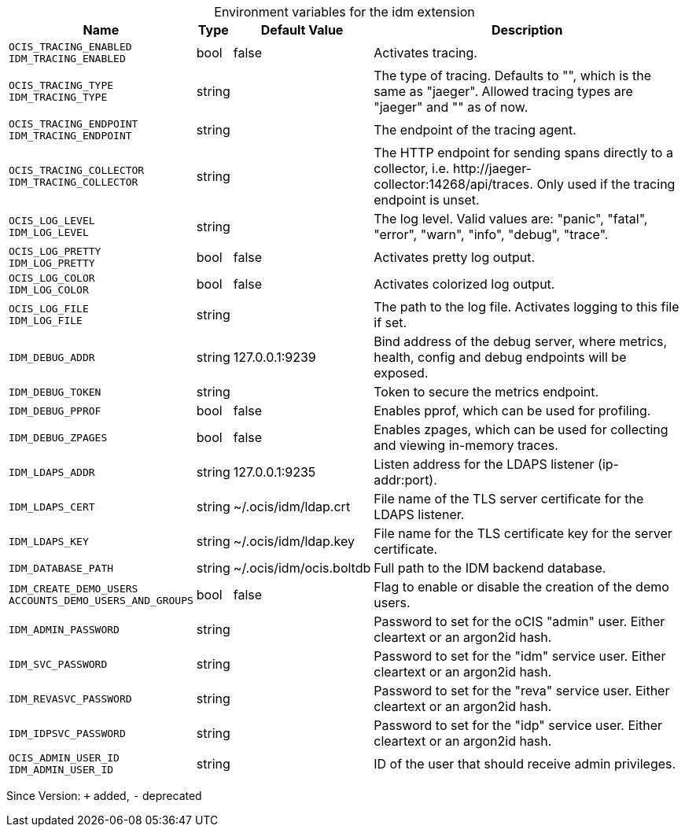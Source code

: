 [caption=]
.Environment variables for the idm extension
[width="100%",cols="~,~,~,~",options="header"]
|===
| Name
| Type
| Default Value
| Description

|`OCIS_TRACING_ENABLED` +
`IDM_TRACING_ENABLED`
a| [subs=-attributes]
+bool+
a| [subs=-attributes]
pass:[false]
a| [subs=-attributes]
Activates tracing.

|`OCIS_TRACING_TYPE` +
`IDM_TRACING_TYPE`
a| [subs=-attributes]
+string+
a| [subs=-attributes]
pass:[]
a| [subs=-attributes]
The type of tracing. Defaults to "", which is the same as "jaeger". Allowed tracing types are "jaeger" and "" as of now.

|`OCIS_TRACING_ENDPOINT` +
`IDM_TRACING_ENDPOINT`
a| [subs=-attributes]
+string+
a| [subs=-attributes]
pass:[]
a| [subs=-attributes]
The endpoint of the tracing agent.

|`OCIS_TRACING_COLLECTOR` +
`IDM_TRACING_COLLECTOR`
a| [subs=-attributes]
+string+
a| [subs=-attributes]
pass:[]
a| [subs=-attributes]
The HTTP endpoint for sending spans directly to a collector, i.e. \http://jaeger-collector:14268/api/traces. Only used if the tracing endpoint is unset.

|`OCIS_LOG_LEVEL` +
`IDM_LOG_LEVEL`
a| [subs=-attributes]
+string+
a| [subs=-attributes]
pass:[]
a| [subs=-attributes]
The log level. Valid values are: "panic", "fatal", "error", "warn", "info", "debug", "trace".

|`OCIS_LOG_PRETTY` +
`IDM_LOG_PRETTY`
a| [subs=-attributes]
+bool+
a| [subs=-attributes]
pass:[false]
a| [subs=-attributes]
Activates pretty log output.

|`OCIS_LOG_COLOR` +
`IDM_LOG_COLOR`
a| [subs=-attributes]
+bool+
a| [subs=-attributes]
pass:[false]
a| [subs=-attributes]
Activates colorized log output.

|`OCIS_LOG_FILE` +
`IDM_LOG_FILE`
a| [subs=-attributes]
+string+
a| [subs=-attributes]
pass:[]
a| [subs=-attributes]
The path to the log file. Activates logging to this file if set.

|`IDM_DEBUG_ADDR`
a| [subs=-attributes]
+string+
a| [subs=-attributes]
pass:[127.0.0.1:9239]
a| [subs=-attributes]
Bind address of the debug server, where metrics, health, config and debug endpoints will be exposed.

|`IDM_DEBUG_TOKEN`
a| [subs=-attributes]
+string+
a| [subs=-attributes]
pass:[]
a| [subs=-attributes]
Token to secure the metrics endpoint.

|`IDM_DEBUG_PPROF`
a| [subs=-attributes]
+bool+
a| [subs=-attributes]
pass:[false]
a| [subs=-attributes]
Enables pprof, which can be used for profiling.

|`IDM_DEBUG_ZPAGES`
a| [subs=-attributes]
+bool+
a| [subs=-attributes]
pass:[false]
a| [subs=-attributes]
Enables zpages, which can be used for collecting and viewing in-memory traces.

|`IDM_LDAPS_ADDR`
a| [subs=-attributes]
+string+
a| [subs=-attributes]
pass:[127.0.0.1:9235]
a| [subs=-attributes]
Listen address for the LDAPS listener (ip-addr:port).

|`IDM_LDAPS_CERT`
a| [subs=-attributes]
+string+
a| [subs=-attributes]
pass:[~/.ocis/idm/ldap.crt]
a| [subs=-attributes]
File name of the TLS server certificate for the LDAPS listener.

|`IDM_LDAPS_KEY`
a| [subs=-attributes]
+string+
a| [subs=-attributes]
pass:[~/.ocis/idm/ldap.key]
a| [subs=-attributes]
File name for the TLS certificate key for the server certificate.

|`IDM_DATABASE_PATH`
a| [subs=-attributes]
+string+
a| [subs=-attributes]
pass:[~/.ocis/idm/ocis.boltdb]
a| [subs=-attributes]
Full path to the IDM backend database.

|`IDM_CREATE_DEMO_USERS` +
`ACCOUNTS_DEMO_USERS_AND_GROUPS`
a| [subs=-attributes]
+bool+
a| [subs=-attributes]
pass:[false]
a| [subs=-attributes]
Flag to enable or disable the creation of the demo users.

|`IDM_ADMIN_PASSWORD`
a| [subs=-attributes]
+string+
a| [subs=-attributes]
pass:[]
a| [subs=-attributes]
Password to set for the oCIS "admin" user. Either cleartext or an argon2id hash.

|`IDM_SVC_PASSWORD`
a| [subs=-attributes]
+string+
a| [subs=-attributes]
pass:[]
a| [subs=-attributes]
Password to set for the "idm" service user. Either cleartext or an argon2id hash.

|`IDM_REVASVC_PASSWORD`
a| [subs=-attributes]
+string+
a| [subs=-attributes]
pass:[]
a| [subs=-attributes]
Password to set for the "reva" service user. Either cleartext or an argon2id hash.

|`IDM_IDPSVC_PASSWORD`
a| [subs=-attributes]
+string+
a| [subs=-attributes]
pass:[]
a| [subs=-attributes]
Password to set for the "idp" service user. Either cleartext or an argon2id hash.

|`OCIS_ADMIN_USER_ID` +
`IDM_ADMIN_USER_ID`
a| [subs=-attributes]
+string+
a| [subs=-attributes]
pass:[]
a| [subs=-attributes]
ID of the user that should receive admin privileges.
|===

Since Version: `+` added, `-` deprecated
